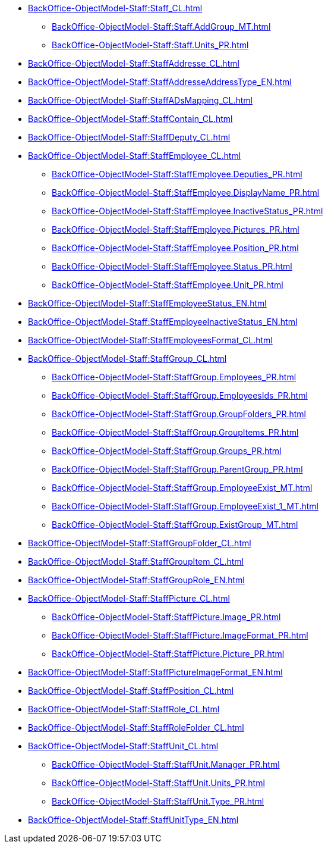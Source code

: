 ****** xref:BackOffice-ObjectModel-Staff:Staff_CL.adoc[]
******* xref:BackOffice-ObjectModel-Staff:Staff.AddGroup_MT.adoc[]
******* xref:BackOffice-ObjectModel-Staff:Staff.Units_PR.adoc[]
****** xref:BackOffice-ObjectModel-Staff:StaffAddresse_CL.adoc[]
****** xref:BackOffice-ObjectModel-Staff:StaffAddresseAddressType_EN.adoc[]
****** xref:BackOffice-ObjectModel-Staff:StaffADsMapping_CL.adoc[]
****** xref:BackOffice-ObjectModel-Staff:StaffContain_CL.adoc[]
****** xref:BackOffice-ObjectModel-Staff:StaffDeputy_CL.adoc[]
****** xref:BackOffice-ObjectModel-Staff:StaffEmployee_CL.adoc[]
******* xref:BackOffice-ObjectModel-Staff:StaffEmployee.Deputies_PR.adoc[]
******* xref:BackOffice-ObjectModel-Staff:StaffEmployee.DisplayName_PR.adoc[]
******* xref:BackOffice-ObjectModel-Staff:StaffEmployee.InactiveStatus_PR.adoc[]
******* xref:BackOffice-ObjectModel-Staff:StaffEmployee.Pictures_PR.adoc[]
******* xref:BackOffice-ObjectModel-Staff:StaffEmployee.Position_PR.adoc[]
******* xref:BackOffice-ObjectModel-Staff:StaffEmployee.Status_PR.adoc[]
******* xref:BackOffice-ObjectModel-Staff:StaffEmployee.Unit_PR.adoc[]
****** xref:BackOffice-ObjectModel-Staff:StaffEmployeeStatus_EN.adoc[]
****** xref:BackOffice-ObjectModel-Staff:StaffEmployeeInactiveStatus_EN.adoc[]
****** xref:BackOffice-ObjectModel-Staff:StaffEmployeesFormat_CL.adoc[]
****** xref:BackOffice-ObjectModel-Staff:StaffGroup_CL.adoc[]
******* xref:BackOffice-ObjectModel-Staff:StaffGroup.Employees_PR.adoc[]
******* xref:BackOffice-ObjectModel-Staff:StaffGroup.EmployeesIds_PR.adoc[]
******* xref:BackOffice-ObjectModel-Staff:StaffGroup.GroupFolders_PR.adoc[]
******* xref:BackOffice-ObjectModel-Staff:StaffGroup.GroupItems_PR.adoc[]
******* xref:BackOffice-ObjectModel-Staff:StaffGroup.Groups_PR.adoc[]
******* xref:BackOffice-ObjectModel-Staff:StaffGroup.ParentGroup_PR.adoc[]
******* xref:BackOffice-ObjectModel-Staff:StaffGroup.EmployeeExist_MT.adoc[]
******* xref:BackOffice-ObjectModel-Staff:StaffGroup.EmployeeExist_1_MT.adoc[]
******* xref:BackOffice-ObjectModel-Staff:StaffGroup.ExistGroup_MT.adoc[]
****** xref:BackOffice-ObjectModel-Staff:StaffGroupFolder_CL.adoc[]
****** xref:BackOffice-ObjectModel-Staff:StaffGroupItem_CL.adoc[]
****** xref:BackOffice-ObjectModel-Staff:StaffGroupRole_EN.adoc[]
****** xref:BackOffice-ObjectModel-Staff:StaffPicture_CL.adoc[]
******* xref:BackOffice-ObjectModel-Staff:StaffPicture.Image_PR.adoc[]
******* xref:BackOffice-ObjectModel-Staff:StaffPicture.ImageFormat_PR.adoc[]
******* xref:BackOffice-ObjectModel-Staff:StaffPicture.Picture_PR.adoc[]
****** xref:BackOffice-ObjectModel-Staff:StaffPictureImageFormat_EN.adoc[]
****** xref:BackOffice-ObjectModel-Staff:StaffPosition_CL.adoc[]
****** xref:BackOffice-ObjectModel-Staff:StaffRole_CL.adoc[]
****** xref:BackOffice-ObjectModel-Staff:StaffRoleFolder_CL.adoc[]
****** xref:BackOffice-ObjectModel-Staff:StaffUnit_CL.adoc[]
******* xref:BackOffice-ObjectModel-Staff:StaffUnit.Manager_PR.adoc[]
******* xref:BackOffice-ObjectModel-Staff:StaffUnit.Units_PR.adoc[]
******* xref:BackOffice-ObjectModel-Staff:StaffUnit.Type_PR.adoc[]
****** xref:BackOffice-ObjectModel-Staff:StaffUnitType_EN.adoc[]
